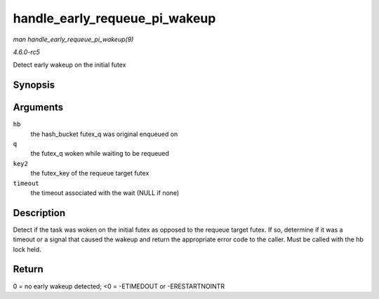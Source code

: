 .. -*- coding: utf-8; mode: rst -*-

.. _API-handle-early-requeue-pi-wakeup:

==============================
handle_early_requeue_pi_wakeup
==============================

*man handle_early_requeue_pi_wakeup(9)*

*4.6.0-rc5*

Detect early wakeup on the initial futex


Synopsis
========

.. c:function:: int handle_early_requeue_pi_wakeup( struct futex_hash_bucket * hb, struct futex_q * q, union futex_key * key2, struct hrtimer_sleeper * timeout )

Arguments
=========

``hb``
    the hash_bucket futex_q was original enqueued on

``q``
    the futex_q woken while waiting to be requeued

``key2``
    the futex_key of the requeue target futex

``timeout``
    the timeout associated with the wait (NULL if none)


Description
===========

Detect if the task was woken on the initial futex as opposed to the
requeue target futex. If so, determine if it was a timeout or a signal
that caused the wakeup and return the appropriate error code to the
caller. Must be called with the hb lock held.


Return
======

0 = no early wakeup detected; <0 = -ETIMEDOUT or -ERESTARTNOINTR


.. ------------------------------------------------------------------------------
.. This file was automatically converted from DocBook-XML with the dbxml
.. library (https://github.com/return42/sphkerneldoc). The origin XML comes
.. from the linux kernel, refer to:
..
.. * https://github.com/torvalds/linux/tree/master/Documentation/DocBook
.. ------------------------------------------------------------------------------
